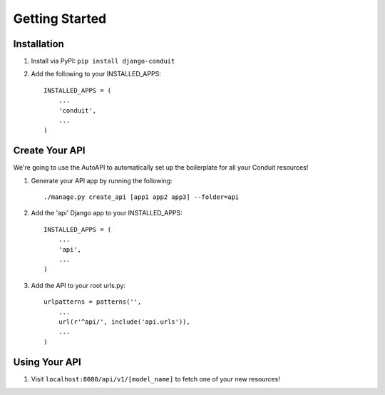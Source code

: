 Getting Started
===============

Installation
------------

#. Install via PyPI: ``pip install django-conduit``
#. Add the following to your INSTALLED_APPS::
    
    INSTALLED_APPS = (
        ...
        'conduit',
        ...
    )

Create Your API
---------------

We're going to use the AutoAPI to automatically set up the boilerplate for all your Conduit resources!

#. Generate your API app by running the following::

    ./manage.py create_api [app1 app2 app3] --folder=api

#. Add the 'api' Django app to your INSTALLED_APPS::
    
    INSTALLED_APPS = (
        ...
        'api',
        ...
    )

#. Add the API to your root urls.py::

    urlpatterns = patterns('',
        ...
        url(r'^api/', include('api.urls')),
        ...
    )

Using Your API
--------------

#. Visit ``localhost:8000/api/v1/[model_name]`` to fetch one of your new resources!